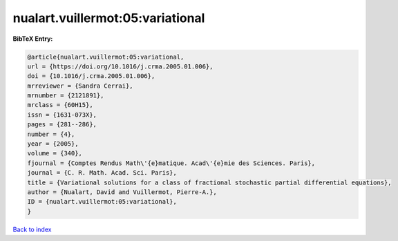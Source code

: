 nualart.vuillermot:05:variational
=================================

.. :cite:t:`nualart.vuillermot:05:variational`

.. bibliography:: ../../All.bib

**BibTeX Entry:**

.. code-block:: bibtex

   @article{nualart.vuillermot:05:variational,
   url = {https://doi.org/10.1016/j.crma.2005.01.006},
   doi = {10.1016/j.crma.2005.01.006},
   mrreviewer = {Sandra Cerrai},
   mrnumber = {2121891},
   mrclass = {60H15},
   issn = {1631-073X},
   pages = {281--286},
   number = {4},
   year = {2005},
   volume = {340},
   fjournal = {Comptes Rendus Math\'{e}matique. Acad\'{e}mie des Sciences. Paris},
   journal = {C. R. Math. Acad. Sci. Paris},
   title = {Variational solutions for a class of fractional stochastic partial differential equations},
   author = {Nualart, David and Vuillermot, Pierre-A.},
   ID = {nualart.vuillermot:05:variational},
   }

`Back to index <../index>`_
